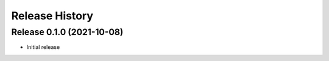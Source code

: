 ===============
Release History
===============

Release 0.1.0 (2021-10-08)
--------------------------

- Initial release
